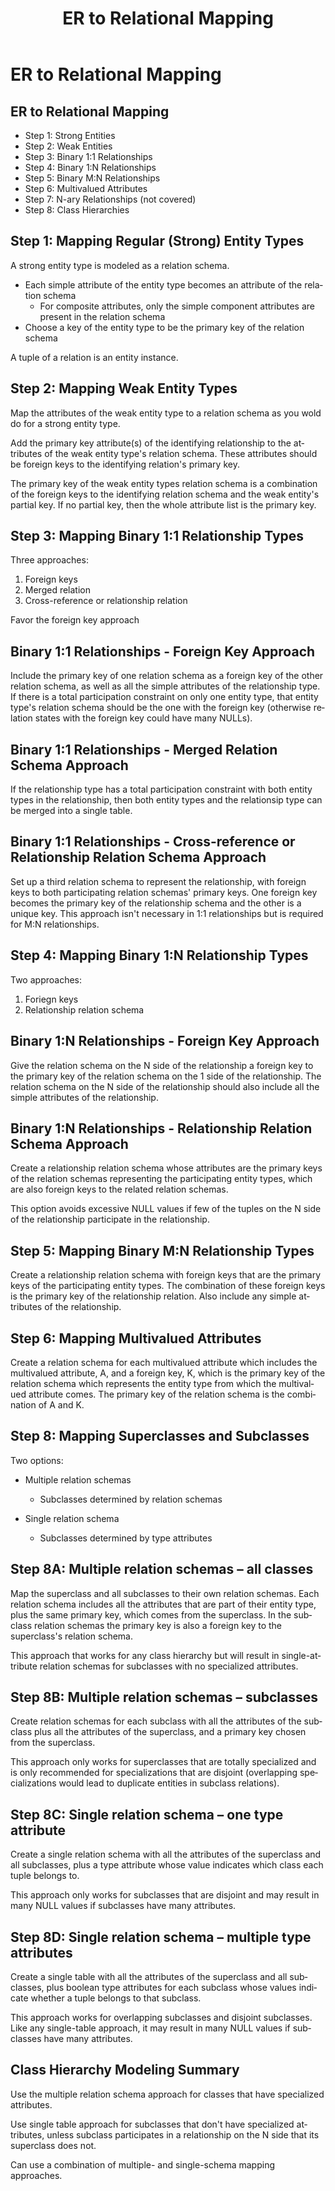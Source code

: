 #+TITLE:     ER to Relational Mapping
#+AUTHOR:
#+EMAIL:
#+DATE:
#+DESCRIPTION:
#+KEYWORDS:
#+LANGUAGE:  en
#+OPTIONS: H:2 toc:nil num:t
#+LaTeX_CLASS: beamer
#+LaTeX_CLASS_OPTIONS: [bigger]
#+BEAMER_FRAME_LEVEL: 2
#+COLUMNS: %40ITEM %10BEAMER_env(Env) %9BEAMER_envargs(Env Args) %4BEAMER_col(Col) %10BEAMER_extra(Extra)
#+LaTeX_HEADER: \setbeamertemplate{footline}[frame number]
#+LaTeX_HEADER: \hypersetup{colorlinks=true,urlcolor=blue}
#+LaTeX_HEADER: \logo{\includegraphics[height=.75cm]{GeorgiaTechLogo-black-gold.png}}


* ER to Relational Mapping


** ER to Relational Mapping

- Step 1: Strong Entities
- Step 2: Weak Entities
- Step 3: Binary 1:1 Relationships
- Step 4: Binary 1:N Relationships
- Step 5: Binary M:N Relationships
- Step 6: Multivalued Attributes
- Step 7: N-ary Relationships (not covered)
- Step 8: Class Hierarchies

** Step 1: Mapping Regular (Strong) Entity Types

A strong entity type is modeled as a relation schema.

- Each simple attribute of the entity type becomes an attribute of the relation schema
    - For composite attributes, only the simple component attributes are present in the relation schema
- Choose a key of the entity type to be the primary key of the relation schema

A tuple of a relation is an entity instance.

** Step 2: Mapping Weak Entity Types

Map the attributes of the weak entity type to a relation schema as you wold do for a strong entity type.

Add the primary key attribute(s) of the identifying relationship to the attributes of the weak entity type's relation schema. These attributes should be foreign keys to the identifying relation's primary key.

The primary key of the weak entity types relation schema is a combination of the foreign keys to the identifying relation schema and the weak entity's partial key. If no partial key, then the whole attribute list is the primary key.

** Step 3: Mapping Binary 1:1 Relationship Types

Three approaches:

1. Foreign keys
2. Merged relation
3. Cross-reference or relationship relation

Favor the foreign key approach

** Binary 1:1 Relationships - Foreign Key Approach

Include the primary key of one relation schema as a foreign key of the other relation schema, as well as all the simple attributes of the relationship type. If there is a total participation constraint on only one entity type, that entity type's relation schema should be the one with the foreign key (otherwise relation states with the foreign key could have many NULLs).

** Binary 1:1 Relationships - Merged Relation Schema Approach

If the relationship type has a total participation constraint with both entity types in the relationship, then both entity types and the relationsip type can be merged into a single table.

** Binary 1:1 Relationships - Cross-reference or Relationship Relation Schema Approach

Set up a third relation schema to represent the relationship, with foreign keys to both participating relation schemas' primary keys. One foreign key becomes the primary key of the relationship schema and the other is a unique key. This approach isn't necessary in 1:1 relationships but is required for M:N relationships.

** Step 4: Mapping Binary 1:N Relationship Types

Two approaches:

1. Foriegn keys
2. Relationship relation schema

** Binary 1:N Relationships - Foreign Key Approach

Give the relation schema on the N side of the relationship a foreign key to the primary key of the relation schema on the 1 side of the relationship. The relation schema on the N side of the relationship should also include all the simple attributes of the relationship.

** Binary 1:N Relationships - Relationship Relation Schema Approach

Create a relationship relation schema whose attributes are the primary keys of the relation schemas representing the participating entity types, which are also foreign keys to the related relation schemas.

This option avoids excessive NULL values if few of the tuples on the N side of the relationship participate in the relationship.


** Step 5: Mapping Binary M:N Relationship Types

Create a relationship relation schema with foreign keys that are the primary keys of the participating entity types. The combination of these foreign keys is the primary key of the relationship relation. Also include any simple attributes of the relationship.

** Step 6: Mapping Multivalued Attributes

Create a relation schema for each multivalued attribute which includes the multivalued attribute, A, and a foreign key, K, which is the primary key of the relation schema which represents the entity type from which the multivalued attribute comes. The primary key of the relation schema is the combination of A and K.

** Step 8: Mapping Superclasses and Subclasses

Two options:

- Multiple relation schemas

    - Subclasses determined by relation schemas

- Single relation schema

    - Subclasses determined by type attributes

** Step 8A: Multiple relation schemas -- all classes

Map the superclass and all subclasses to their own relation schemas. Each relation schema includes all the attributes that are part of their entity type, plus the same primary key, which comes from the superclass. In the subclass relation schemas the primary key is also a foreign key to the superclass's relation schema.

This approach that works for any class hierarchy but will result in single-attribute relation schemas for subclasses with no specialized attributes.

** Step 8B: Multiple relation schemas -- subclasses

Create relation schemas for each subclass with all the attributes of the subclass plus all the attributes of the superclass, and a primary key chosen from the superclass.

This approach only works for superclasses that are totally specialized and is only recommended for specializations that are disjoint (overlapping specializations would lead to duplicate entities in subclass relations).

** Step 8C: Single relation schema -- one type attribute

Create a single relation schema with all the attributes of the superclass and all subclasses, plus a type attribute whose value indicates which class each tuple belongs to.

This approach only works for subclasses that are disjoint and may result in many NULL values if subclasses have many attributes.

** Step 8D: Single relation schema -- multiple type attributes

Create a single table with all the attributes of the superclass and all subclasses, plus boolean type attributes for each subclass whose values indicate whether a tuple belongs to that subclass.

This approach works for overlapping subclasses and disjoint subclasses. Like any single-table approach, it may result in many NULL values if subclasses have many attributes.

** Class Hierarchy Modeling Summary

Use the multiple relation schema approach for classes that have specialized attributes.

Use single table approach for subclasses that don't have specialized attributes, unless subclass participates in a relationship on the N side that its superclass does not.

Can use a combination of multiple- and single-schema mapping approaches.
